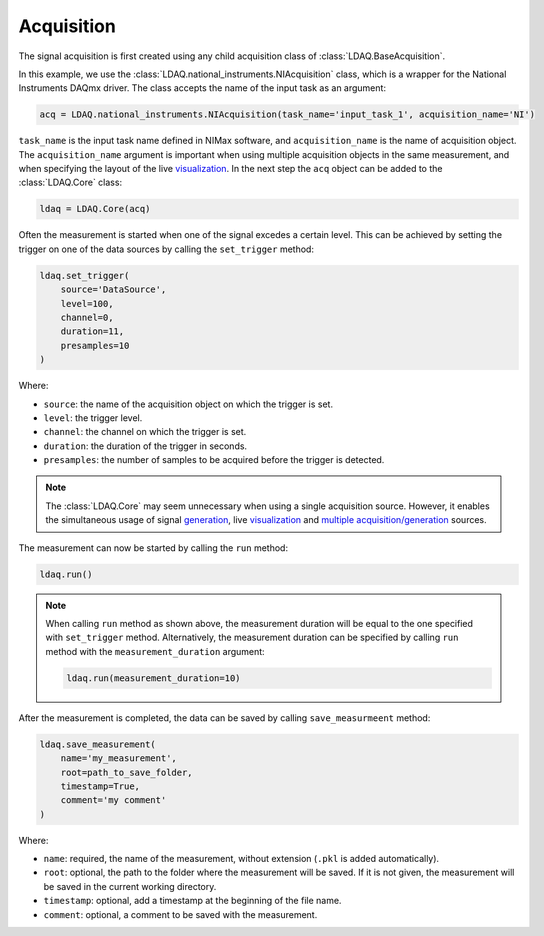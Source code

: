 Acquisition
===========

The signal acquisition is first created using any child acquisition class of :class:`LDAQ.BaseAcquisition`. 

In this example, we use the :class:`LDAQ.national_instruments.NIAcquisition` class, which is
a wrapper for the National Instruments DAQmx driver. The class accepts the name of the input task as an argument:

.. code-block:: python

    acq = LDAQ.national_instruments.NIAcquisition(task_name='input_task_1', acquisition_name='NI')

``task_name`` is the input task name defined in NIMax software, and ``acquisition_name`` is the name of acquisition object. The ``acquisition_name`` argument is important when using multiple acquisition objects in the same measurement, and when specifying the layout of the
live `visualization <visualization.html>`_. In the next step the ``acq`` object can be added to the :class:`LDAQ.Core` class:

.. code-block:: python

    ldaq = LDAQ.Core(acq)

Often the measurement is started when one of the signal excedes a certain level. This can be achieved by setting the trigger on one of the data sources by calling the ``set_trigger`` method:

.. code-block:: python
    
    ldaq.set_trigger(
        source='DataSource',
        level=100,
        channel=0, 
        duration=11, 
        presamples=10
    )

Where:

- ``source``: the name of the acquisition object on which the trigger is set.
- ``level``: the trigger level.
- ``channel``: the channel on which the trigger is set.
- ``duration``: the duration of the trigger in seconds.
- ``presamples``: the number of samples to be acquired before the trigger is detected.

.. note::

    The :class:`LDAQ.Core` may seem unnecessary when using a single acquisition source.
    However, it enables the simultaneous usage of signal `generation <generation.html>`_, live `visualization <visualization.html>`_ and `multiple acquisition/generation <multiple_sources.html>`_ sources.


The measurement can now be started by calling the ``run`` method:

.. code-block:: python

    ldaq.run()

.. note::

    When calling ``run`` method as shown above, the measurement duration will be equal to the one specified with ``set_trigger`` method. 
    Alternatively, the measurement duration can be specified by calling ``run`` method with the ``measurement_duration`` argument:

    .. code-block:: python

        ldaq.run(measurement_duration=10)

After the measurement is completed, the data can be saved by calling ``save_measurmeent`` method:

.. code-block:: python

    ldaq.save_measurement(
        name='my_measurement',
        root=path_to_save_folder,
        timestamp=True,
        comment='my comment'
    )

Where:

- ``name``: required, the name of the measurement, without extension (``.pkl`` is added automatically).
- ``root``: optional, the path to the folder where the measurement will be saved. If it is not given, the measurement will be saved in the current working directory.
- ``timestamp``: optional, add a timestamp at the beginning of the file name.
- ``comment``: optional, a comment to be saved with the measurement.
